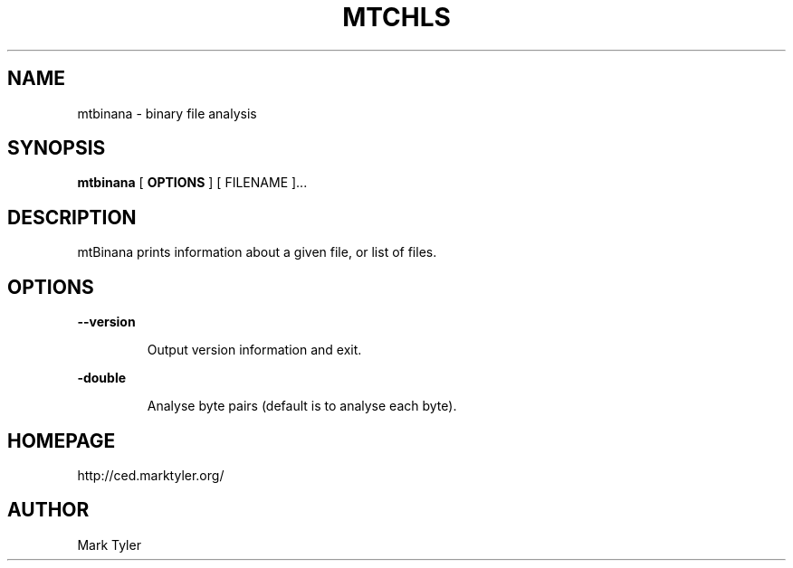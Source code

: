 .TH "MTCHLS" 1 "2018-08-26" "mtUtils 3.2.2018.0826.1207"


.SH NAME

.P
mtbinana \- binary file analysis

.SH SYNOPSIS

.P
\fBmtbinana\fR [ \fBOPTIONS\fR ] [ FILENAME ]...

.SH DESCRIPTION

.P
mtBinana prints information about a given file, or list of files.

.SH OPTIONS

.P
\fB\-\-version\fR

.RS
Output version information and exit.
.RE

.P
\fB\-double\fR

.RS
Analyse byte pairs (default is to analyse each byte).
.RE

.SH HOMEPAGE

.P
http://ced.marktyler.org/

.SH AUTHOR

.P
Mark Tyler

.\" man code generated by txt2tags 2.6 (http://txt2tags.org)
.\" cmdline: txt2tags -t man -o - -i -
